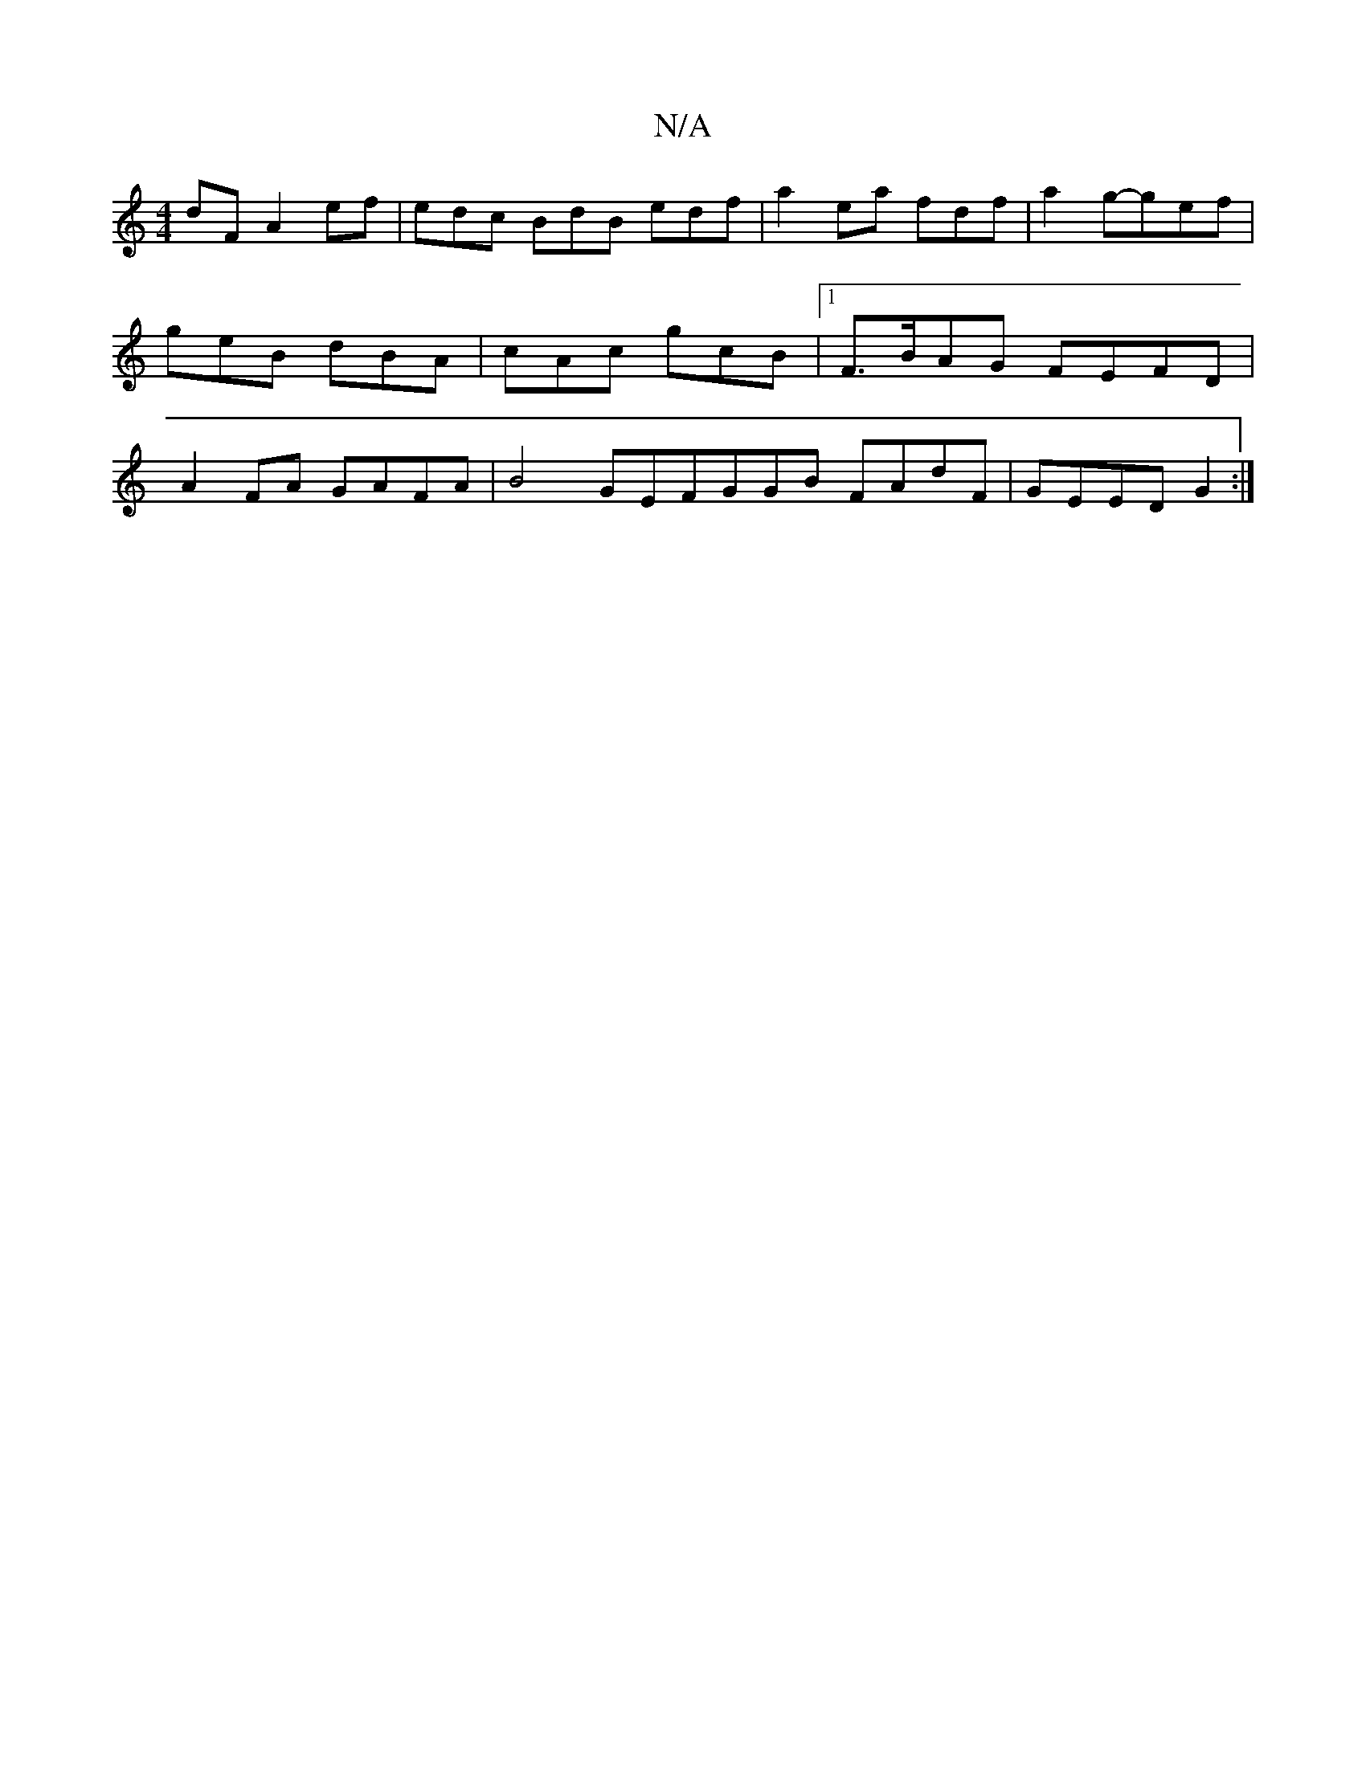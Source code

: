 X:1
T:N/A
M:4/4
R:N/A
K:Cmajor
dF A2 ef|edc BdB edf|a2 ea fdf|a2 g-gef|geB dBA|cAc gcB|1 F>BAG FEFD | A2FA GAFA|B4 GEFGGB FAdF|GEED G2:|

|:E/2CC B,DDD|dFED FGAB|
AdBe d2eg | bagf afgf|a3eB2d2|B6E2|FDC2 a2f2|B3A GAGG | GGAG B3G|BcB